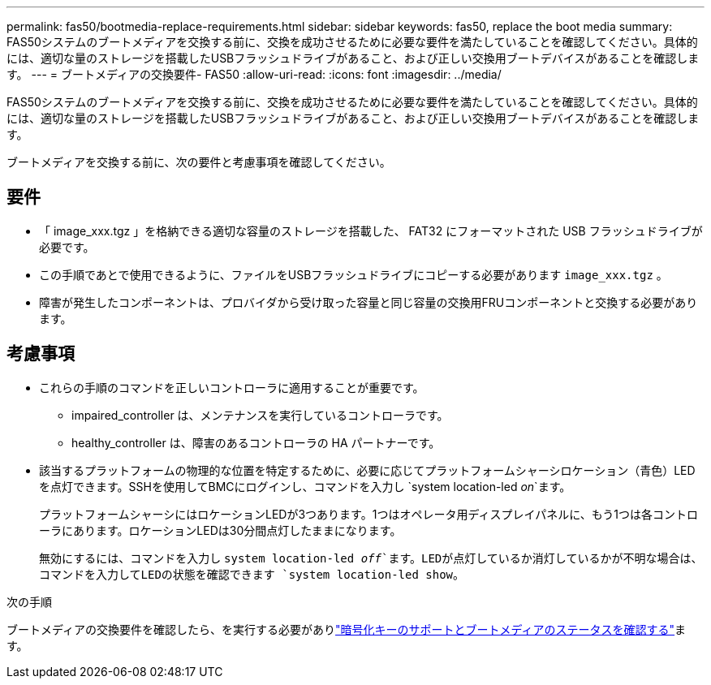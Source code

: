---
permalink: fas50/bootmedia-replace-requirements.html 
sidebar: sidebar 
keywords: fas50, replace the boot media 
summary: FAS50システムのブートメディアを交換する前に、交換を成功させるために必要な要件を満たしていることを確認してください。具体的には、適切な量のストレージを搭載したUSBフラッシュドライブがあること、および正しい交換用ブートデバイスがあることを確認します。 
---
= ブートメディアの交換要件- FAS50
:allow-uri-read: 
:icons: font
:imagesdir: ../media/


[role="lead"]
FAS50システムのブートメディアを交換する前に、交換を成功させるために必要な要件を満たしていることを確認してください。具体的には、適切な量のストレージを搭載したUSBフラッシュドライブがあること、および正しい交換用ブートデバイスがあることを確認します。

ブートメディアを交換する前に、次の要件と考慮事項を確認してください。



== 要件

* 「 image_xxx.tgz 」を格納できる適切な容量のストレージを搭載した、 FAT32 にフォーマットされた USB フラッシュドライブが必要です。
* この手順であとで使用できるように、ファイルをUSBフラッシュドライブにコピーする必要があります `image_xxx.tgz` 。
* 障害が発生したコンポーネントは、プロバイダから受け取った容量と同じ容量の交換用FRUコンポーネントと交換する必要があります。




== 考慮事項

* これらの手順のコマンドを正しいコントローラに適用することが重要です。
+
** impaired_controller は、メンテナンスを実行しているコントローラです。
** healthy_controller は、障害のあるコントローラの HA パートナーです。


* 該当するプラットフォームの物理的な位置を特定するために、必要に応じてプラットフォームシャーシロケーション（青色）LEDを点灯できます。SSHを使用してBMCにログインし、コマンドを入力し `system location-led _on_`ます。
+
プラットフォームシャーシにはロケーションLEDが3つあります。1つはオペレータ用ディスプレイパネルに、もう1つは各コントローラにあります。ロケーションLEDは30分間点灯したままになります。

+
無効にするには、コマンドを入力し `system location-led _off_`ます。LEDが点灯しているか消灯しているかが不明な場合は、コマンドを入力してLEDの状態を確認できます `system location-led show`。



.次の手順
ブートメディアの交換要件を確認したら、を実行する必要がありlink:bootmedia-encryption-preshutdown-checks.html["暗号化キーのサポートとブートメディアのステータスを確認する"]ます。
